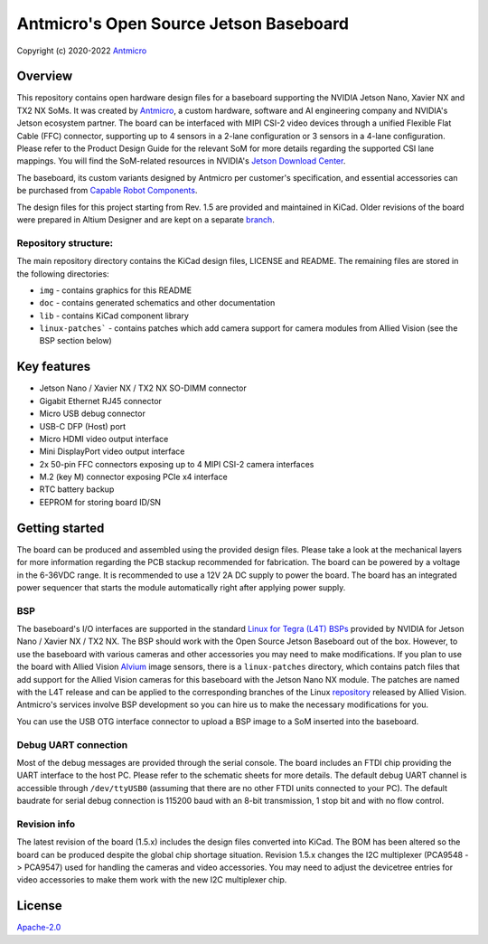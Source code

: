 =======================================
Antmicro's Open Source Jetson Baseboard
=======================================

Copyright (c) 2020-2022 `Antmicro <https://www.antmicro.com>`_

.. image:: img/jetson-nano-baseboard.png
   :scale: 40%

Overview
========

This repository contains open hardware design files for a baseboard supporting the NVIDIA Jetson Nano, Xavier NX and TX2 NX SoMs. It was created by `Antmicro <https://antmicro.com>`_, a custom hardware, software and AI engineering company and NVIDIA's Jetson ecosystem partner.
The board can be interfaced with MIPI CSI-2 video devices through a unified Flexible Flat Cable (FFC) connector, supporting up to 4 sensors in a 2-lane configuration or 3 sensors in a 4-lane configuration.
Please refer to the Product Design Guide for the relevant SoM for more details regarding the supported CSI lane mappings. You will find the SoM-related resources in NVIDIA's `Jetson Download Center <https://developer.nvidia.com/embedded/downloads>`_. 

The baseboard, its custom variants designed by Antmicro per customer's specification, and essential accessories can be purchased from `Capable Robot Components <https://capablerobot.com/products/nx-baseboard/>`_.

The design files for this project starting from Rev. 1.5 are provided and maintained in KiCad.
Older revisions of the board were prepared in Altium Designer and are kept on a separate `branch <https://github.com/antmicro/jetson-nano-baseboard/tree/1.4.7-altium>`_.

Repository structure:
---------------------

The main repository directory contains the KiCad design files, LICENSE and README.
The remaining files are stored in the following directories:

* ``img`` - contains graphics for this README
* ``doc`` - contains generated schematics and other documentation
* ``lib`` - contains KiCad component library
* ``linux-patches``` - contains patches which add camera support for camera modules from Allied Vision (see the BSP section below)

Key features
============

* Jetson Nano / Xavier NX / TX2 NX SO-DIMM connector
* Gigabit Ethernet RJ45 connector
* Micro USB debug connector
* USB-C DFP (Host) port
* Micro HDMI video output interface
* Mini DisplayPort video output interface
* 2x 50-pin FFC connectors exposing up to 4 MIPI CSI-2 camera interfaces
* M.2 (key M) connector exposing PCIe x4 interface
* RTC battery backup
* EEPROM for storing board ID/SN

Getting started
===============

The board can be produced and assembled using the provided design files.
Please take a look at the mechanical layers for more information regarding the PCB stackup recommended for fabrication.
The board can be powered by a voltage in the 6-36VDC range.
It is recommended to use a 12V 2A DC supply to power the board.
The board has an integrated power sequencer that starts the module automatically right after applying power supply.

BSP
---

The baseboard's I/O interfaces are supported in the standard `Linux for Tegra (L4T) BSPs <https://developer.nvidia.com/embedded/linux-tegra>`_ provided by NVIDIA for Jetson Nano / Xavier NX / TX2 NX. The BSP should work with the Open Source Jetson Baseboard out of the box. However, to use the baseboard with various cameras and other accessories you may need to make modifications. If you plan to use the board with Allied Vision `Alvium <https://www.alliedvision.com/en/products/embedded-vision-solutions/alvium-camera-modules-for-embedded-and-machine-vision-applications.html>`_ image sensors, there is a ``linux-patches`` directory, which contains patch files that add support for the Allied Vision cameras for this baseboard with the Jetson Nano NX module.
The patches are named with the L4T release and can be applied to the corresponding branches of the Linux `repository <https://github.com/alliedvision/linux_nvidia_jetson>`_ released by Allied Vision. 
Antmicro's services involve BSP development so you can hire us to make the necessary modifications for you.

You can use the USB OTG interface connector to upload a BSP image to a SoM inserted into the baseboard.

Debug UART connection
---------------------

Most of the debug messages are provided through the serial console.
The board includes an FTDI chip providing the UART interface to the host PC.
Please refer to the schematic sheets for more details.
The default debug UART channel is accessible through ``/dev/ttyUSB0`` (assuming that there are no other FTDI units connected to your PC).
The default baudrate for serial debug connection is 115200 baud with an 8-bit transmission, 1 stop bit and with no flow control.

Revision info
-------------

The latest revision of the board (1.5.x) includes the design files converted into KiCad.
The BOM has been altered so the board can be produced despite the global chip shortage situation.
Revision 1.5.x changes the I2C multiplexer (PCA9548 -> PCA9547) used for handling the cameras and video accessories. You may need to adjust the devicetree entries for video accessories to make them work with the new I2C multiplexer chip.

License
=======

`Apache-2.0 <LICENSE>`_
